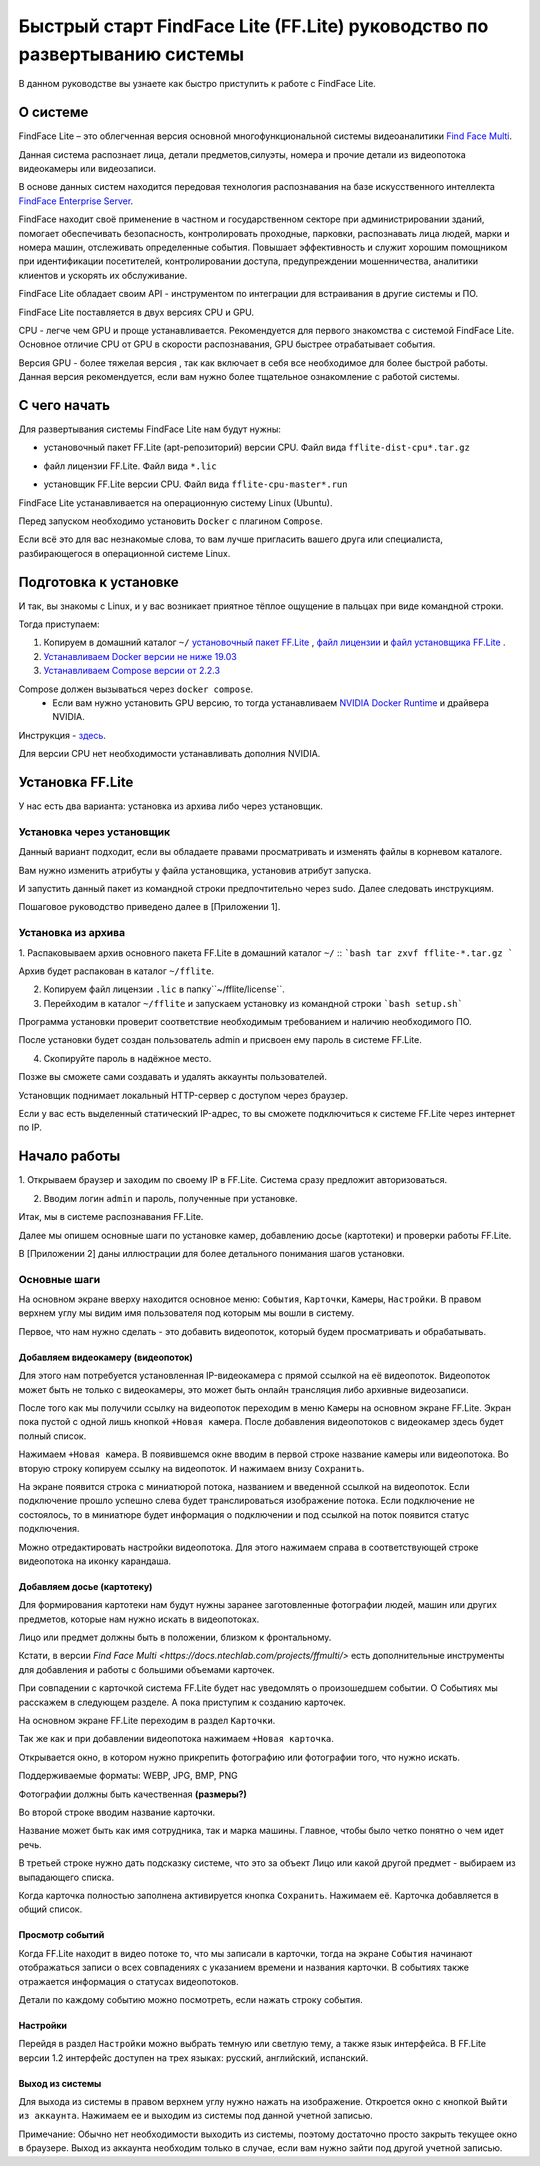 Быстрый старт FindFace Lite (FF.Lite) руководство по развертыванию системы 
==========================================================================

В данном руководстве вы узнаете как быстро приступить к работе с FindFace Lite.

.. Содержание:

 .. toctree::
    :maxdepth: 4
    
    add1
    add2

О системе
---------

FindFace Lite – это облегченная версия основной многофункциональной системы видеоаналитики `Find Face Multi <https://docs.ntechlab.com/projects/ffmulti/>`_. 

Данная система распознает лица, детали предметов,силуэты, номера и прочие детали из видеопотока видеокамеры или видеозаписи.

В основе данных систем находится передовая технология распознавания на базе искусственного интеллекта `FindFace Enterprise Server <https://docs.findface.pro/projects/ffserver/ru/4.0.3/>`_.

FindFace находит своё применение в частном и государственном секторе при администрировании зданий, помогает обеспечивать безопасность, контролировать проходные, парковки, распознавать лица людей, марки и номера машин, отслеживать определенные события. Повышает эффективность и служит хорошим помощником при идентификации посетителей, контролировании доступа, предупреждении мошенничества, аналитики клиентов и ускорять их обслуживание.

FindFace Lite обладает своим API - инструментом по интеграции для встраивания в другие системы и ПО.

FindFace Lite поставляется в двух версиях CPU и GPU. 

CPU - легче чем GPU и проще устанавливается. Рекомендуется для первого знакомства с системой FindFace Lite. Основное отличие CPU от GPU в скорости распознавания, GPU быстрее отрабатывает события.

Версия GPU - более тяжелая версия , так как включает в себя все необходимое для более быстрой работы. Данная версия рекомендуется, если вам нужно более тщательное ознакомление с работой системы. 


С чего начать
-------------

Для развертывания системы FindFace Lite нам будут нужны:

.. _`установочный пакет FF.Lite`:

* установочный пакет FF.Lite (apt-репозиторий) версии CPU. Файл вида ``fflite-dist-cpu*.tar.gz``

.. _`файл лицензии`:

* файл лицензии FF.Lite. Файл вида ``*.lic``

.. _`файл установщика FF.Lite`:

* установщик FF.Lite версии CPU. Файл вида ``fflite-cpu-master*.run``

FindFace Lite устанавливается на операционную систему Linux (Ubuntu).

Перед запуском необходимо установить ``Docker`` с плагином ``Compose``.

Если всё это для вас незнакомые слова, то вам лучше пригласить вашего друга или специалиста, разбирающегося в операционной системе Linux.


Подготовка к установке
----------------------

И так, вы знакомы с Linux, и у вас возникает приятное тёплое ощущение в пальцах при виде командной строки.

Тогда приступаем:

1. Копируем в домашний каталог ``~/`` `установочный пакет FF.Lite`_ , `файл лицензии`_ и `файл установщика FF.Lite`_ .

2. `Устанавливаем Docker версии не ниже 19.03 <https://docs.docker.com/engine/install/#server>`_

3. `Устанавливаем  Compose версии от 2.2.3 <https://docs.docker.com/compose/install/linux/>`_

Compose должен вызываться через ``docker compose``.
 * Если вам нужно установить GPU версию, то тогда устанавливаем `NVIDIA Docker Runtime <https://docs.nvidia.com/datacenter/cloud-native/container-toolkit/install-guide.html>`_ и драйвера NVIDIA.
Инструкция - `здесь <https://docs.nvidia.com/datacenter/cloud-native/container-toolkit/install-guide.html>`_.

Для версии CPU нет необходимости устанавливать дополния NVIDIA. 





Установка FF.Lite
-----------------

У нас есть два варианта: установка из архива либо через установщик.


Установка через установщик 
~~~~~~~~~~~~~~~~~~~~~~~~~~ 

Данный вариант подходит, если вы обладаете правами просматривать и изменять файлы в корневом каталоге.

Вам нужно изменить атрибуты у файла установщика, установив атрибут запуска. 

И запустить данный пакет из командной строки предпочтительно через sudo. 
Далее следовать инструкциям.

Пошаговое руководство приведено далее в [Приложении 1].


Установка из архива
~~~~~~~~~~~~~~~~~~~ 

1. Распаковываем архив основного пакета FF.Lite в домашний каталог ``~/``
::
```bash
tar zxvf fflite-*.tar.gz
```

Архив будет распакован в каталог ``~/fflite``.

2. Копируем файл лицензии ``.lic`` в папку``~/fflite/license``.

3. Перейходим в каталог ``~/fflite`` и запускаем установку из командной строки ```bash setup.sh```


Программа установки проверит соответствие необходимым требованием и наличию необходимого ПО.

После установки будет создан пользователь admin и присвоен ему пароль в системе FF.Lite. 

4. Скопируйте пароль в надёжное место.

Позже вы сможете сами создавать и удалять аккаунты пользователей.

Установщик поднимает локальный HTTP-сервер с доступом через браузер.

Если у вас есть выделенный статический IP-адрес, то вы сможете подключиться к системе FF.Lite через интернет по IP.



Начало работы
-------------

1. Открываем браузер и заходим по своему IP в FF.Lite. 
Система сразу предложит авторизоваться.

2. Вводим логин ``admin`` и пароль, полученные при установке.

Итак, мы в системе распознавания FF.Lite.

Далее мы опишем основные шаги по установке камер, добавлению досье (картотеки) и проверки работы FF.Lite.

В [Приложении 2] даны иллюстрации для более детального понимания шагов установки.
 


Основные шаги
~~~~~~~~~~~~~

На основном экране вверху находится основное меню: ``События``, ``Карточки``, ``Камеры``, ``Настройки``.
В правом верхнем углу мы видим имя пользователя под которым мы вошли в систему.

Первое, что нам нужно сделать - это добавить видеопоток, который будем просматривать и обрабатывать.



Добавляем видеокамеру (видеопоток)
""""""""""""""""""""""""""""""""""

Для этого нам потребуется установленная IP-видеокамера с прямой ссылкой на её видеопоток.
Видеопоток может быть не только с видеокамеры, это может быть онлайн трансляция либо архивные видеозаписи.

После того как мы получили ссылку на видеопоток переходим в меню ``Камеры`` на основном экране  FF.Lite. Экран пока пустой с одной лишь кнопкой ``+Новая камера``. 
После добавления видеопотоков с видеокамер здесь будет полный список.

Нажимаем ``+Новая камера``. В появившемся окне вводим в первой строке название камеры или видеопотока. Во вторую строку копируем ссылку на видеопоток. И нажимаем внизу ``Сохранить``.

На экране появится строка с миниатюрой потока, названием и введенной ссылкой на видеопоток.
Если подключение прошло успешно слева будет транслироваться изображение потока. 
Если подключение не состоялось, то в миниатюре будет информация о подключении и под ссылкой на поток появится статус подключения.

Можно отредактировать настройки видеопотока. Для этого нажимаем справа в соответствующей строке видеопотока на иконку карандаша.



Добавляем досье (картотеку)
"""""""""""""""""""""""""""

Для формирования картотеки нам будут нужны заранее заготовленные фотографии людей, машин или других предметов, которые нам нужно искать в видеопотоках. 

Лицо или предмет должны быть в положении, близком к фронтальному. 

Кстати, в версии `Find Face Multi <https://docs.ntechlab.com/projects/ffmulti/>` есть дополнительные инструменты для добавления и работы с большими объемами карточек. 

При совпадении с карточкой система FF.Lite  будет нас уведомлять о произошедшем событии. О Событиях мы расскажем в следующем разделе. А пока приступим к созданию карточек.

На основном экране FF.Lite  переходим в раздел ``Карточки``.

Так же как и при добавлении видеопотока нажимаем ``+Новая карточка``.

Открывается окно, в котором нужно прикрепить фотографию или фотографии того, что нужно искать.

Поддерживаемые форматы: WEBP, JPG, BMP, PNG

Фотографии должны быть качественная **(размеры?)**

Во второй строке вводим название карточки. 

Название может быть как имя сотрудника, так и марка машины. 
Главное, чтобы было четко понятно о чем идет речь.

В третьей строке нужно дать подсказку системе, что это за объект Лицо или какой другой предмет - выбираем из выпадающего списка.

Когда карточка полностью заполнена активируется кнопка ``Сохранить``. Нажимаем её.
Карточка добавляется в общий список.


Просмотр событий
""""""""""""""""

Когда FF.Lite находит в видео потоке то, что мы записали в карточки, тогда на экране ``События`` начинают отображаться записи о всех совпадениях с указанием времени и названия карточки.
В событиях также отражается информация о статусах видеопотоков.

Детали по каждому событию можно посмотреть, если нажать строку события.


Настройки
"""""""""

Перейдя в раздел ``Настройки`` можно выбрать темную или светлую тему, а также язык интерфейса. В FF.Lite версии 1.2 интерфейс доступен на трех языках: русский, английский, испанский.


Выход из системы
""""""""""""""""

Для выхода из системы в правом верхнем углу нужно нажать на изображение.
Откроется окно с кнопкой ``Выйти из аккаунта``. Нажимаем ее и выходим из системы под данной учетной записью.

Примечание: Обычно нет необходимости выходить из системы, поэтому достаточно просто закрыть текущее окно в браузере. Выход из аккаунта необходим только в случае, если вам нужно зайти под другой учетной записью.
